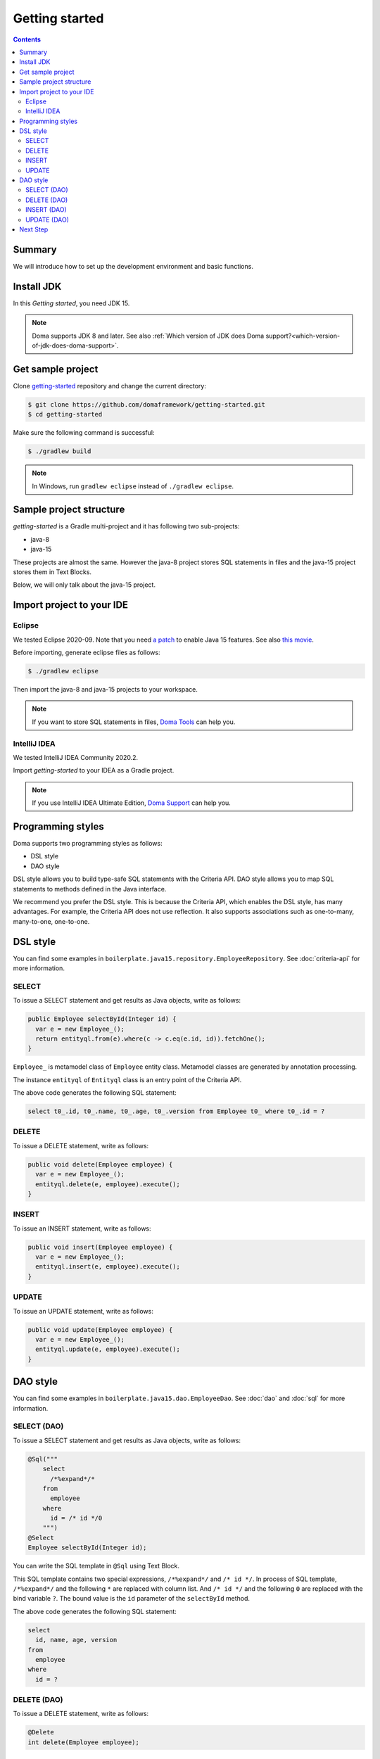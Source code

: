 ===============
Getting started
===============

.. contents::
   :depth: 3

Summary
========

We will introduce how to set up the development environment and basic functions.

Install JDK
============

In this `Getting started`, you need JDK 15.

.. note::

  Doma supports JDK 8 and later.
  See also :ref:`Which version of JDK does Doma support?<which-version-of-jdk-does-doma-support>`.

Get sample project
==================

Clone `getting-started <https://github.com/domaframework/getting-started>`_ repository and change the current directory:

.. code-block:: bash

  $ git clone https://github.com/domaframework/getting-started.git
  $ cd getting-started

Make sure the following command is successful:

.. code-block:: bash

  $ ./gradlew build

.. note::

  In Windows, run ``gradlew eclipse`` instead of ``./gradlew eclipse``.

Sample project structure
========================

`getting-started` is a Gradle multi-project and it has following two sub-projects:

- java-8
- java-15

These projects are almost the same.
However the java-8 project stores SQL statements in files
and the java-15 project stores them in Text Blocks.

Below, we will only talk about the java-15 project.

Import project to your IDE
==========================

Eclipse
-------

We tested Eclipse 2020-09.
Note that you need `a patch <https://marketplace.eclipse.org/content/java-15-support-eclipse-2020-09-417>`_
to enable Java 15 features.
See also `this movie <https://www.youtube.com/watch?v=-qsW-0Ztg_U>`_.

Before importing, generate eclipse files as follows:

.. code-block:: bash

  $ ./gradlew eclipse

Then import the java-8 and java-15 projects to your workspace.

.. note::

  If you want to store SQL statements in files, `Doma Tools <https://github.com/domaframework/doma-tools>`_ can help you.

IntelliJ IDEA
-------------

We tested IntelliJ IDEA Community 2020.2.

Import `getting-started` to your IDEA as a Gradle project.

.. note::

  If you use IntelliJ IDEA Ultimate Edition,
  `Doma Support <https://plugins.jetbrains.com/plugin/7615-doma-support>`_ can help you.

Programming styles
==================

Doma supports two programming styles as follows:

- DSL style
- DAO style

DSL style allows you to build type-safe SQL statements with the Criteria API.
DAO style allows you to map SQL statements to methods defined in the Java interface.

We recommend you prefer the DSL style.
This is because the Criteria API, which enables the DSL style, has many advantages.
For example, the Criteria API does not use reflection.
It also supports associations such as one-to-many, many-to-one, one-to-one.

DSL style
=========

You can find some examples in ``boilerplate.java15.repository.EmployeeRepository``.
See :doc:`criteria-api` for more information.

SELECT
------

To issue a SELECT statement and get results as Java objects, write as follows:

.. code-block:: java

  public Employee selectById(Integer id) {
    var e = new Employee_();
    return entityql.from(e).where(c -> c.eq(e.id, id)).fetchOne();
  }

``Employee_`` is metamodel class of ``Employee`` entity class.
Metamodel classes are generated by annotation processing.

The instance ``entityql`` of ``Entityql`` class is an entry point of the Criteria API.

The above code generates the following SQL statement:

.. code-block:: sql

    select t0_.id, t0_.name, t0_.age, t0_.version from Employee t0_ where t0_.id = ?

DELETE
------

To issue a DELETE statement, write as follows:

.. code-block:: java

  public void delete(Employee employee) {
    var e = new Employee_();
    entityql.delete(e, employee).execute();
  }

INSERT
------

To issue an INSERT statement, write as follows:

.. code-block:: java

  public void insert(Employee employee) {
    var e = new Employee_();
    entityql.insert(e, employee).execute();
  }

UPDATE
------

To issue an UPDATE statement, write as follows:

.. code-block:: java

  public void update(Employee employee) {
    var e = new Employee_();
    entityql.update(e, employee).execute();
  }

DAO style
=========

You can find some examples in ``boilerplate.java15.dao.EmployeeDao``.
See :doc:`dao` and :doc:`sql` for more information.

SELECT (DAO)
------------

To issue a SELECT statement and get results as Java objects, write as follows:

.. code-block:: java

    @Sql("""
        select
          /*%expand*/*
        from
          employee
        where
          id = /* id */0
        """)
    @Select
    Employee selectById(Integer id);

You can write the SQL template in ``@Sql`` using Text Block.

This SQL template contains two special expressions, ``/*%expand*/`` and ``/* id */``.
In process of SQL template, ``/*%expand*/`` and the following ``*`` are replaced with column list.
And ``/* id */`` and the following ``0`` are replaced with the bind variable ``?``.
The bound value is the ``id`` parameter of the ``selectById`` method.

The above code generates the following SQL statement:

.. code-block:: sql

    select
      id, name, age, version
    from
      employee
    where
      id = ?

DELETE (DAO)
------------

To issue a DELETE statement, write as follows:

.. code-block:: java

    @Delete
    int delete(Employee employee);

INSERT (DAO)
------------

To issue an INSERT statement, write as follows:

.. code-block:: java

    @Insert
    int insert(Employee employee);

UPDATE (DAO)
------------

To issue an UPDATE statement, write as follows:

.. code-block:: java

    @Update
    int update(Employee employee);

Next Step
=========

See other example projects:

- `simple-examples <https://github.com/domaframework/simple-examples>`_
- `spring-boot-jpetstore <https://github.com/domaframework/spring-boot-jpetstore>`_

